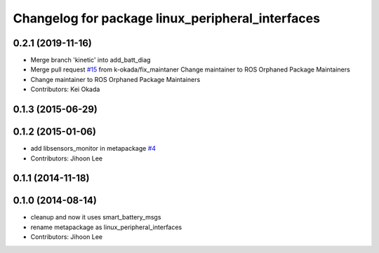 ^^^^^^^^^^^^^^^^^^^^^^^^^^^^^^^^^^^^^^^^^^^^^^^^^
Changelog for package linux_peripheral_interfaces
^^^^^^^^^^^^^^^^^^^^^^^^^^^^^^^^^^^^^^^^^^^^^^^^^

0.2.1 (2019-11-16)
------------------
* Merge branch 'kinetic' into add_batt_diag
* Merge pull request `#15 <https://github.com/ros-drivers/linux_peripheral_interfaces/issues/15>`_ from k-okada/fix_maintaner
  Change maintainer to ROS Orphaned Package Maintainers
* Change maintainer to ROS Orphaned Package Maintainers
* Contributors: Kei Okada

0.1.3 (2015-06-29)
------------------

0.1.2 (2015-01-06)
------------------
* add libsensors_monitor in metapackage `#4 <https://github.com/ros-drivers/linux_peripheral_interfaces/issues/4>`_
* Contributors: Jihoon Lee

0.1.1 (2014-11-18)
------------------

0.1.0 (2014-08-14)
------------------
* cleanup and now it uses smart_battery_msgs
* rename metapackage as linux_peripheral_interfaces
* Contributors: Jihoon Lee
